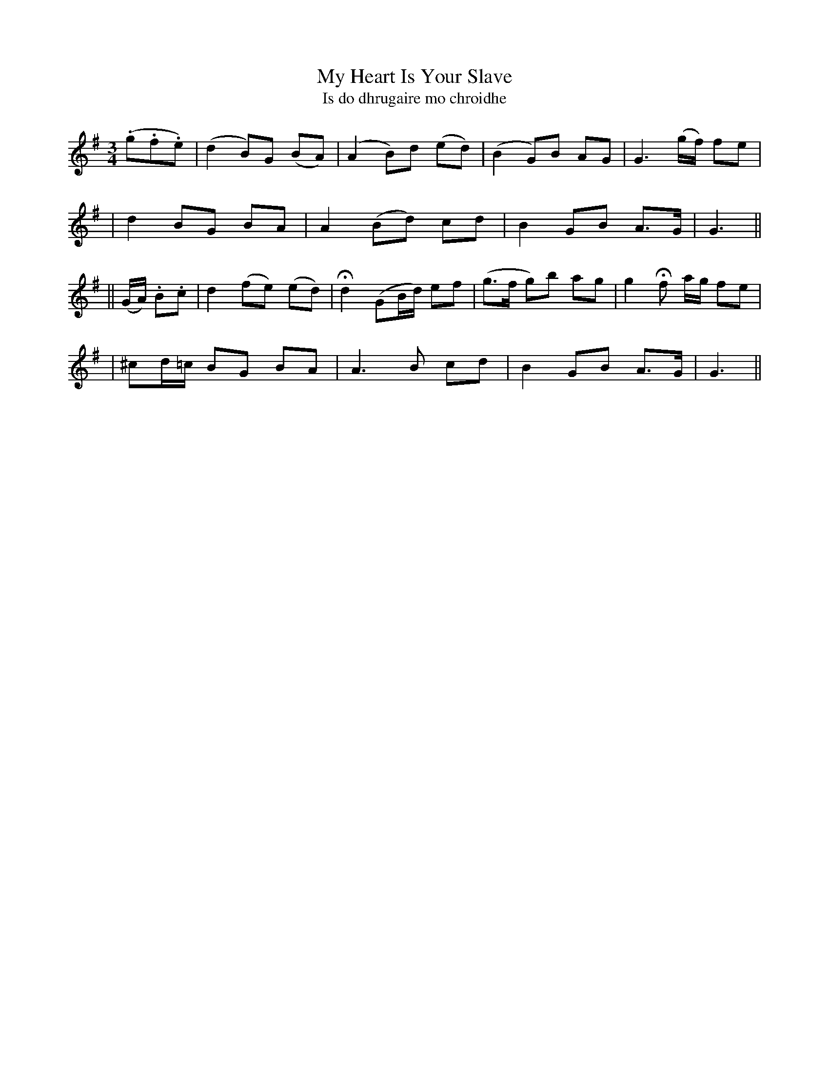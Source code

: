 X:302
T:My Heart Is Your Slave
T:Is do dhrugaire mo chroidhe
B:O'Neill's 302
M:3/4
L:1/8
Z:1999 by John Chambers <jc@trillian.mit.edu>
N:"Moderate"
N:"Collected by J.O'Neill"
K:G
(.g.f.e) \
| (d2 B)G (BA) | (A2 B)d (ed) | (B2 G)B AG | G3 (g/f/) fe |
| d2 BG BA | A2 (Bd) cd | B2 GB A>G | G3 ||
|| (G/A/) .B.c \
| d2 (fe) (ed) | Hd2 (GB/d/) ef | (g>f g)b ag | g2 Hf a/g/ fe |
| ^cd/=c/ BG BA | A3 B cd | B2 GB A>G | G3 ||
